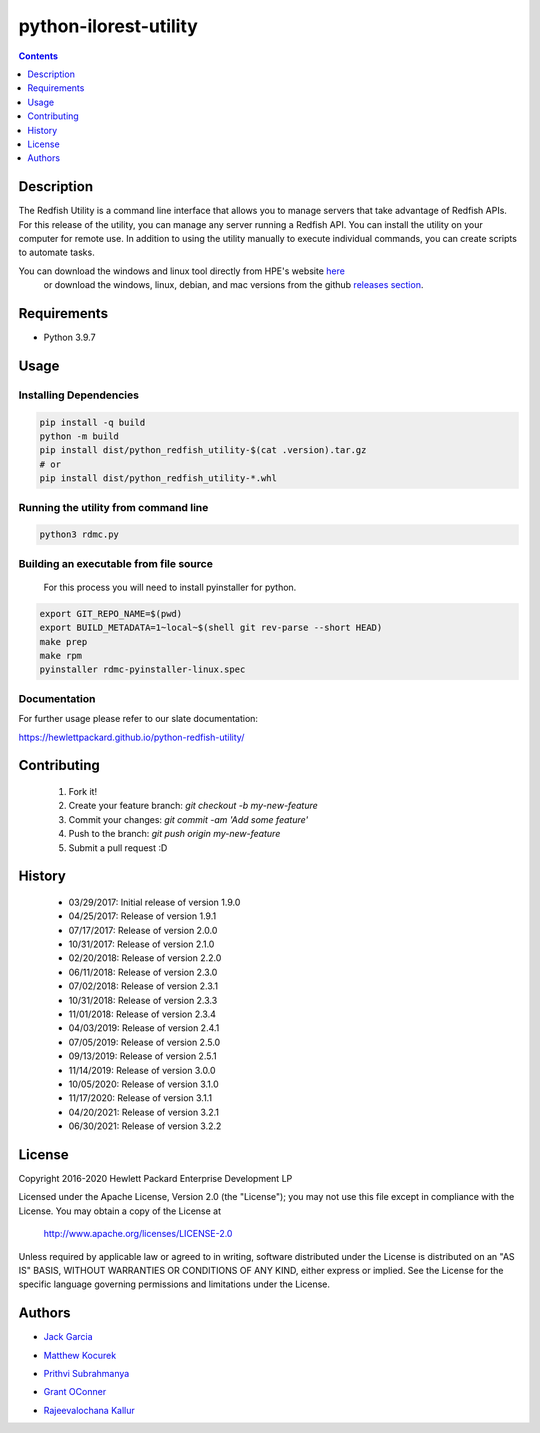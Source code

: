 python-ilorest-utility
======================
.. image:: https://travis-ci.org/Cray-HPE/python-redfish-utility.svg?branch=master
    :target: https://travis-ci.org/Cray-HPE/python-redfish-utility
.. image:: https://img.shields.io/github/release/Cray-HPE/python-redfish-utility.svg?maxAge=2592000
	:target: https://github.com/Cray-HPE/python-redfish-utility/releases
.. image:: https://img.shields.io/badge/license-Apache%202-blue.svg
	:target: https://raw.githubusercontent.com/Cray-HPE/python-redfish-utility/master/LICENSE
.. image:: https://img.shields.io/badge/python-3.9-blue.svg?maxAge=2592000

.. contents:: :depth: 1

Description
----------

The Redfish Utility is a command line interface that allows you to manage servers that take advantage of Redfish APIs. For this release of the utility, you can manage any server running a Redfish API. You can install the utility on your computer for remote use. In addition to using the utility manually to execute individual commands, you can create scripts to automate tasks.

You can download the windows and linux tool directly from HPE's website  `here <https://www.hpe.com/us/en/product-catalog/detail/pip.7630408.html#/>`_
 or download the windows, linux, debian, and mac versions from the github `releases section <https://hewlettpackard.github.io/python-redfish-utility/releases>`_.

Requirements
------------

- Python 3.9.7

Usage
----------

Installing Dependencies
~~~~~~~~~~~~~~~~~~~~~~~

.. code-block:: console

    pip install -q build
    python -m build
    pip install dist/python_redfish_utility-$(cat .version).tar.gz
    # or
    pip install dist/python_redfish_utility-*.whl


Running the utility from command line
~~~~~~~~~~~~~~~~~~~~~~~~~~~~~~~~~~~~~

.. code-block:: console

    python3 rdmc.py


Building an executable from file source
~~~~~~~~~~~~~~~~~~~~~~~~~~~~~~~~~~~~~~~

 For this process you will need to install pyinstaller for python.

.. code-block:: console

    export GIT_REPO_NAME=$(pwd)
    export BUILD_METADATA=1~local~$(shell git rev-parse --short HEAD)
    make prep
    make rpm
    pyinstaller rdmc-pyinstaller-linux.spec


Documentation
~~~~~~~~~~~~~
For further usage please refer to our slate documentation: 
 
https://hewlettpackard.github.io/python-redfish-utility/

Contributing
----------

 1. Fork it!
 2. Create your feature branch: `git checkout -b my-new-feature`
 3. Commit your changes: `git commit -am 'Add some feature'`
 4. Push to the branch: `git push origin my-new-feature`
 5. Submit a pull request :D

History
----------

  * 03/29/2017: Initial release of version 1.9.0
  * 04/25/2017: Release of version 1.9.1
  * 07/17/2017: Release of version 2.0.0
  * 10/31/2017: Release of version 2.1.0
  * 02/20/2018: Release of version 2.2.0
  * 06/11/2018: Release of version 2.3.0
  * 07/02/2018: Release of version 2.3.1
  * 10/31/2018: Release of version 2.3.3
  * 11/01/2018: Release of version 2.3.4
  * 04/03/2019: Release of version 2.4.1
  * 07/05/2019: Release of version 2.5.0
  * 09/13/2019: Release of version 2.5.1
  * 11/14/2019: Release of version 3.0.0
  * 10/05/2020: Release of version 3.1.0
  * 11/17/2020: Release of version 3.1.1
  * 04/20/2021: Release of version 3.2.1
  * 06/30/2021: Release of version 3.2.2

License
----------

Copyright 2016-2020 Hewlett Packard Enterprise Development LP

Licensed under the Apache License, Version 2.0 (the "License");
you may not use this file except in compliance with the License.
You may obtain a copy of the License at

 http://www.apache.org/licenses/LICENSE-2.0

Unless required by applicable law or agreed to in writing, software
distributed under the License is distributed on an "AS IS" BASIS,
WITHOUT WARRANTIES OR CONDITIONS OF ANY KIND, either express or implied.
See the License for the specific language governing permissions and
limitations under the License.

Authors
----------

-  `Jack Garcia`_
.. _Jack Garcia: http://github.com/LumbaJack
-  `Matthew Kocurek`_
.. _Matthew Kocurek: http://github.com/Yergidy
-  `Prithvi Subrahmanya`_
.. _Prithvi Subrahmanya: http://github.com/PrithviBS
-  `Grant OConner`_
.. _Grant OConner: https://github.com/KeepSummerSaf3
-  `Rajeevalochana Kallur`_
.. _Rajeevalochana Kallur: http://github.com/rajeevkallur
